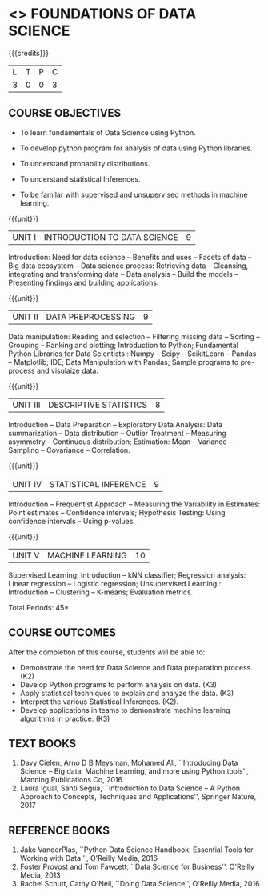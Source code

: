 * <<<206>>> FOUNDATIONS OF DATA SCIENCE
:properties:
:author: Ms. S. Rajalakshmi  and Dr. Y. V. Lokeswari.
:date: 29-03-2021
:end:

#+startup: showall

{{{credits}}}
| L | T | P | C |
| 3 | 0 | 0 | 3 |
** R2021 CHANGES :noexport:
1. New subject.
2. All 5 units were revisited and topics were changed from Regualtion 2018.

** CO PO MAPPING :noexport:
#+NAME: co-po-mapping
|                |    | PO1 | PO2 | PO3 | PO4 | PO5 | PO6 | PO7 | PO8 | PO9 | PO10 | PO11 | PO12 | PSO1 | PSO2 | PSO3 |
|                |    |  K3 |  K4 |  K5 |  K5 |  K6 |   - |   - |   - |   - |    - |    - |    - |   K5 |   K3 |   K6 |
| CO1            | K2 |   3 |   2 |   1 |   1 |   1 |   0 |   0 |   1 |   1 |    0 |    0 |    1 |    2 |    1 |    2 |
| CO2            | K3 |   3 |   2 |   2 |   2 |   3 |   0 |   0 |   1 |   1 |    1 |    0 |    3 |    3 |    2 |    3 |
| CO3            | K3 |   3 |   2 |   2 |   2 |   3 |   0 |   0 |   1 |   1 |    1 |    0 |    3 |    3 |    2 |    2 |
| CO4            | K2 |   2 |   2 |   1 |   1 |   2 |   0 |   0 |   1 |   1 |    1 |    0 |    3 |    3 |    2 |    2 |
| CO5            | K3 |   3 |   2 |   2 |   2 |   3 |   0 |   0 |   1 |   1 |    2 |    0 |    3 |    3 |    2 |    3 |
| Score          |    |  14 |  10 |   8 |   8 |  15 |   0 |   0 |   5 |   5 |    5 |    0 |   13 |   12 |    9 |   12 |
| Course Mapping |    |   3 |   2 |   2 |   2 |   3 |   0 |   0 |   1 |   1 |    1 |    0 |    3 |    3 |    2 |    3 |

** COURSE OBJECTIVES
- To learn fundamentals of Data Science using Python.
  # for carrying out basic statistical modeling and analysis
- To develop python program for analysis of data using Python libraries.
  # used for statistical modeling
- To understand probability distributions.
  # used for statistical modeling
- To understand statistical Inferences.
  # used for statistical modeling 
- To be familar with supervised and unsupervised methods in machine
  learning.


{{{unit}}}
|UNIT I | INTRODUCTION TO DATA SCIENCE | 9 |
Introduction: Need for data science -- Benefits and uses -- Facets of
data -- Big data ecosystem -- Data science process: Retrieving
data -- Cleansing, integrating and transforming data -- Data analysis
-- Build the models -- Presenting findings and building applications.

{{{unit}}}
|UNIT II | DATA PREPROCESSING| 9 |
Data manipulation: Reading and selection -- Filtering missing data -- Sorting -- Grouping -- Ranking and plotting; 
Introduction to Python; Fundamental Python Libraries for Data
Scientists : Numpy -- Scipy -- ScikitLearn -- Pandas -- Matplotlib;
IDE; Data Manipulation with Pandas; Sample programs to pre-process and visulaize data.

{{{unit}}}
|UNIT III | DESCRIPTIVE STATISTICS | 8 |
Introduction -- Data Preparation -- Exploratory Data Analysis: Data
summarization -- Data distribution -- Outlier Treatment -- Measuring
asymmetry -- Continuous distribution; Estimation: Mean -- Variance --
Sampling -- Covariance -- Correlation.

{{{unit}}}
|UNIT IV | STATISTICAL INFERENCE | 9 |
Introduction -- Frequentist Approach -- Measuring the Variability in
Estimates: Point estimates -- Confidence intervals; Hypothesis
Testing: Using confidence intervals -- Using p-values.

{{{unit}}}
|UNIT V | MACHINE LEARNING | 10 |
Supervised Learning: Introduction -- kNN classifier; Regression
analysis: Linear regression -- Logistic regression; Unsupervised
Learning : Introduction -- Clustering -- K-means; Evaluation metrics.

\hfill *Total Periods: 45*

** COURSE OUTCOMES
After the completion of this course, students will be able to: 
- Demonstrate the need for Data Science and Data preparation process. (K2)
- Develop Python programs to perform analysis on data. (K3)
- Apply statistical techniques to explain and analyze the data. (K3)
- Interpret the various Statistical Inferences. (K2).
- Develop applications in teams to demonstrate machine learning algorithms in
  practice. (K3)
 
** TEXT BOOKS
1. Davy Cielen, Arno D B Meysman, Mohamed Ali, ``Introducing Data
   Science -- Big data, Machine Learning, and more using Python
   tools'', Manning Publications Co, 2016. 
2. Laura Igual, Santi Segua, ``Introduction to Data Science -- A
   Python Approach to Concepts, Techniques and Applications'',
   Springer Nature, 2017
   
** REFERENCE BOOKS
1. Jake VanderPlas, ``Python Data Science Handbook: Essential Tools
   for Working with Data '', O'Reilly Media, 2016
2. Foster Provost and Tom Fawcett, ``Data Science for Business'',
   O'Reilly Media, 2013
3. Rachel Schutt, Cathy O'Neil, ``Doing Data Science'', O'Reilly
   Media, 2016
   
#+begin_comment
1. Davy Cielen, Arno D B Meysman, Mohamed Ali, ``Introducing Data
   Science -- Big data, Machine Learning, and more using Python
   tools'', Manning Publications Co, 2016. (Unit I)
2. Laura Igual, Santi Segua­, ``Introduction to Data Science -- A
   Python Approach to Concepts, Techniques and Applications'',
   Springer Nature, 2017 (Unit I, II, III, IV, V)
#+end_comment
